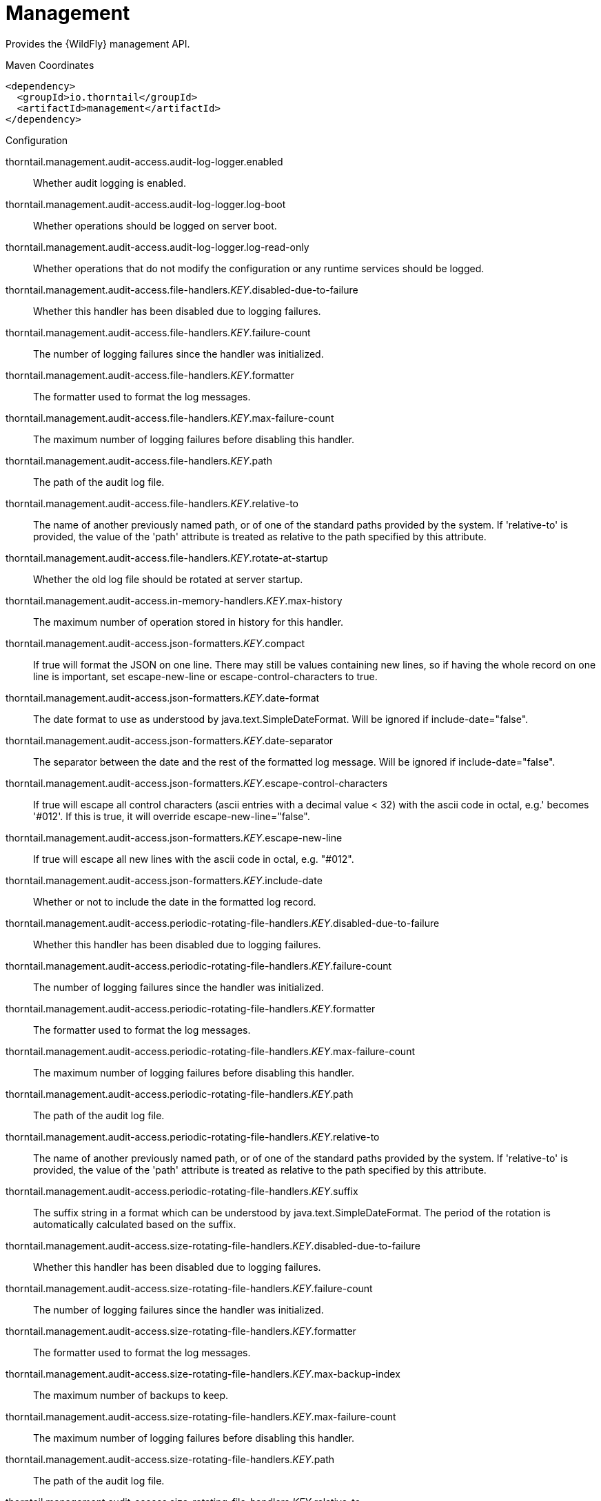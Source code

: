 = Management

Provides the {WildFly} management API.


.Maven Coordinates
[source,xml]
----
<dependency>
  <groupId>io.thorntail</groupId>
  <artifactId>management</artifactId>
</dependency>
----

.Configuration

thorntail.management.audit-access.audit-log-logger.enabled:: 
Whether audit logging is enabled.

thorntail.management.audit-access.audit-log-logger.log-boot:: 
Whether operations should be logged on server boot.

thorntail.management.audit-access.audit-log-logger.log-read-only:: 
Whether operations that do not modify the configuration or any runtime services should be logged.

thorntail.management.audit-access.file-handlers._KEY_.disabled-due-to-failure:: 
Whether this handler has been disabled due to logging failures.

thorntail.management.audit-access.file-handlers._KEY_.failure-count:: 
The number of logging failures since the handler was initialized.

thorntail.management.audit-access.file-handlers._KEY_.formatter:: 
The formatter used to format the log messages.

thorntail.management.audit-access.file-handlers._KEY_.max-failure-count:: 
The maximum number of logging failures before disabling this handler.

thorntail.management.audit-access.file-handlers._KEY_.path:: 
The path of the audit log file.

thorntail.management.audit-access.file-handlers._KEY_.relative-to:: 
The name of another previously named path, or of one of the standard paths provided by the system. If 'relative-to' is provided, the value of the 'path' attribute is treated as relative to the path specified by this attribute.

thorntail.management.audit-access.file-handlers._KEY_.rotate-at-startup:: 
Whether the old log file should be rotated at server startup.

thorntail.management.audit-access.in-memory-handlers._KEY_.max-history:: 
The maximum number of operation stored in history for this handler.

thorntail.management.audit-access.json-formatters._KEY_.compact:: 
If true will format the JSON on one line. There may still be values containing new lines, so if having the whole record on one line is important, set escape-new-line or escape-control-characters to true.

thorntail.management.audit-access.json-formatters._KEY_.date-format:: 
The date format to use as understood by java.text.SimpleDateFormat. Will be ignored if include-date="false".

thorntail.management.audit-access.json-formatters._KEY_.date-separator:: 
The separator between the date and the rest of the formatted log message. Will be ignored if include-date="false".

thorntail.management.audit-access.json-formatters._KEY_.escape-control-characters:: 
If true will escape all control characters (ascii entries with a decimal value < 32) with the ascii code in octal, e.g.'
 becomes '#012'. If this is true, it will override escape-new-line="false".

thorntail.management.audit-access.json-formatters._KEY_.escape-new-line:: 
If true will escape all new lines with the ascii code in octal, e.g. "#012".

thorntail.management.audit-access.json-formatters._KEY_.include-date:: 
Whether or not to include the date in the formatted log record.

thorntail.management.audit-access.periodic-rotating-file-handlers._KEY_.disabled-due-to-failure:: 
Whether this handler has been disabled due to logging failures.

thorntail.management.audit-access.periodic-rotating-file-handlers._KEY_.failure-count:: 
The number of logging failures since the handler was initialized.

thorntail.management.audit-access.periodic-rotating-file-handlers._KEY_.formatter:: 
The formatter used to format the log messages.

thorntail.management.audit-access.periodic-rotating-file-handlers._KEY_.max-failure-count:: 
The maximum number of logging failures before disabling this handler.

thorntail.management.audit-access.periodic-rotating-file-handlers._KEY_.path:: 
The path of the audit log file.

thorntail.management.audit-access.periodic-rotating-file-handlers._KEY_.relative-to:: 
The name of another previously named path, or of one of the standard paths provided by the system. If 'relative-to' is provided, the value of the 'path' attribute is treated as relative to the path specified by this attribute.

thorntail.management.audit-access.periodic-rotating-file-handlers._KEY_.suffix:: 
The suffix string in a format which can be understood by java.text.SimpleDateFormat. The period of the rotation is automatically calculated based on the suffix.

thorntail.management.audit-access.size-rotating-file-handlers._KEY_.disabled-due-to-failure:: 
Whether this handler has been disabled due to logging failures.

thorntail.management.audit-access.size-rotating-file-handlers._KEY_.failure-count:: 
The number of logging failures since the handler was initialized.

thorntail.management.audit-access.size-rotating-file-handlers._KEY_.formatter:: 
The formatter used to format the log messages.

thorntail.management.audit-access.size-rotating-file-handlers._KEY_.max-backup-index:: 
The maximum number of backups to keep.

thorntail.management.audit-access.size-rotating-file-handlers._KEY_.max-failure-count:: 
The maximum number of logging failures before disabling this handler.

thorntail.management.audit-access.size-rotating-file-handlers._KEY_.path:: 
The path of the audit log file.

thorntail.management.audit-access.size-rotating-file-handlers._KEY_.relative-to:: 
The name of another previously named path, or of one of the standard paths provided by the system. If 'relative-to' is provided, the value of the 'path' attribute is treated as relative to the path specified by this attribute.

thorntail.management.audit-access.size-rotating-file-handlers._KEY_.rotate-size:: 
The size at which to rotate the log file.

thorntail.management.audit-access.syslog-handlers._KEY_.app-name:: 
The application name to add to the syslog records as defined in section 6.2.5 of RFC-5424. If not specified it will default to the name of the product.

thorntail.management.audit-access.syslog-handlers._KEY_.disabled-due-to-failure:: 
Whether this handler has been disabled due to logging failures.

thorntail.management.audit-access.syslog-handlers._KEY_.facility:: 
The facility to use for syslog logging as defined in section 6.2.1 of RFC-5424, and section 4.1.1 of RFC-3164.

thorntail.management.audit-access.syslog-handlers._KEY_.failure-count:: 
The number of logging failures since the handler was initialized.

thorntail.management.audit-access.syslog-handlers._KEY_.formatter:: 
The formatter used to format the log messages.

thorntail.management.audit-access.syslog-handlers._KEY_.max-failure-count:: 
The maximum number of logging failures before disabling this handler.

thorntail.management.audit-access.syslog-handlers._KEY_.max-length:: 
The maximum length in bytes a log message, including the header, is allowed to be. If undefined, it will default to 1024 bytes if the syslog-format is RFC3164, or 2048 bytes if the syslog-format is RFC5424.

thorntail.management.audit-access.syslog-handlers._KEY_.syslog-format:: 
Whether to set the syslog format to the one specified in RFC-5424 or RFC-3164.

thorntail.management.audit-access.syslog-handlers._KEY_.tcp-protocol.host:: 
The host of the syslog server for the tcp requests.

thorntail.management.audit-access.syslog-handlers._KEY_.tcp-protocol.message-transfer:: 
The message transfer setting as described in section 3.4 of RFC-6587. This can either be OCTET_COUNTING as described in section 3.4.1 of RFC-6587, or NON_TRANSPARENT_FRAMING as described in section 3.4.1 of RFC-6587. See your syslog provider's documentation for what is supported.

thorntail.management.audit-access.syslog-handlers._KEY_.tcp-protocol.port:: 
The port of the syslog server for the tcp requests.

thorntail.management.audit-access.syslog-handlers._KEY_.tcp-protocol.reconnect-timeout:: 
If a connection drop is detected, the number of seconds to wait before reconnecting. A negative number means don't reconnect automatically.

thorntail.management.audit-access.syslog-handlers._KEY_.tls-protocol.client-certificate-store-authentication.key-password:: 
The password for the keystore key.

thorntail.management.audit-access.syslog-handlers._KEY_.tls-protocol.client-certificate-store-authentication.key-password-credential-reference:: 
The reference to credential for the keystore key stored in CredentialStore under defined alias or clear text password.

thorntail.management.audit-access.syslog-handlers._KEY_.tls-protocol.client-certificate-store-authentication.keystore-password:: 
The password for the keystore.

thorntail.management.audit-access.syslog-handlers._KEY_.tls-protocol.client-certificate-store-authentication.keystore-password-credential-reference:: 
The reference to credential for the keystore password stored in CredentialStore under defined alias or clear text password.

thorntail.management.audit-access.syslog-handlers._KEY_.tls-protocol.client-certificate-store-authentication.keystore-path:: 
The path of the keystore.

thorntail.management.audit-access.syslog-handlers._KEY_.tls-protocol.client-certificate-store-authentication.keystore-relative-to:: 
The name of another previously named path, or of one of the standard paths provided by the system. If 'keystore-relative-to' is provided, the value of the 'keystore-path' attribute is treated as relative to the path specified by this attribute.

thorntail.management.audit-access.syslog-handlers._KEY_.tls-protocol.host:: 
The host of the syslog server for the tls over tcp requests.

thorntail.management.audit-access.syslog-handlers._KEY_.tls-protocol.message-transfer:: 
The message transfer setting as described in section 3.4 of RFC-6587. This can either be OCTET_COUNTING as described in section 3.4.1 of RFC-6587, or NON_TRANSPARENT_FRAMING as described in section 3.4.1 of RFC-6587. See your syslog provider's documentation for what is supported.

thorntail.management.audit-access.syslog-handlers._KEY_.tls-protocol.port:: 
The port of the syslog server for the tls over tcp requests.

thorntail.management.audit-access.syslog-handlers._KEY_.tls-protocol.reconnect-timeout:: 
If a connection drop is detected, the number of seconds to wait before reconnecting. A negative number means don't reconnect automatically.

thorntail.management.audit-access.syslog-handlers._KEY_.tls-protocol.truststore-authentication.keystore-password:: 
The password for the truststore.

thorntail.management.audit-access.syslog-handlers._KEY_.tls-protocol.truststore-authentication.keystore-password-credential-reference:: 
The reference to credential for the truststore password stored in CredentialStore under defined alias or clear text password.

thorntail.management.audit-access.syslog-handlers._KEY_.tls-protocol.truststore-authentication.keystore-path:: 
The path of the truststore.

thorntail.management.audit-access.syslog-handlers._KEY_.tls-protocol.truststore-authentication.keystore-relative-to:: 
The name of another previously named path, or of one of the standard paths provided by the system. If 'keystore-relative-to' is provided, the value of the 'keystore-path' attribute is treated as relative to the path specified by this attribute.

thorntail.management.audit-access.syslog-handlers._KEY_.truncate:: 
Whether or not a message, including the header, should truncate the message if the length in bytes is greater than the maximum length. If set to false messages will be split and sent with the same header values.

thorntail.management.audit-access.syslog-handlers._KEY_.udp-protocol.host:: 
The host of the syslog server for the udp requests.

thorntail.management.audit-access.syslog-handlers._KEY_.udp-protocol.port:: 
The port of the syslog server for the udp requests.

thorntail.management.authorization-access.all-role-names:: 
The official names of all roles supported by the current management access control provider. This includes any standard roles as well as any user-defined roles.

thorntail.management.authorization-access.application-classification-constraint.types._KEY_.classifications._KEY_.applies-tos._KEY_.address:: 
Address pattern describing a resource or resources to which the constraint applies.

thorntail.management.authorization-access.application-classification-constraint.types._KEY_.classifications._KEY_.applies-tos._KEY_.attributes:: 
List of the names of attributes to which the constraint specifically applies.

thorntail.management.authorization-access.application-classification-constraint.types._KEY_.classifications._KEY_.applies-tos._KEY_.entire-resource:: 
True if the constraint applies to the resource as a whole; false if it only applies to one or more attributes or operations.

thorntail.management.authorization-access.application-classification-constraint.types._KEY_.classifications._KEY_.applies-tos._KEY_.operations:: 
List of the names of operations to which the constraint specifically applies.

thorntail.management.authorization-access.application-classification-constraint.types._KEY_.classifications._KEY_.configured-application:: 
Set to override the default as to whether the constraint is considered an application resource.

thorntail.management.authorization-access.application-classification-constraint.types._KEY_.classifications._KEY_.default-application:: 
Whether targets having this application type constraint are considered application resources.

thorntail.management.authorization-access.permission-combination-policy:: 
The policy for combining access control permissions when the authorization policy grants the user more than one type of permission for a given action. In the standard role based authorization policy, this would occur when a user maps to multiple roles. The 'permissive' policy means if any of the permissions allow the action, the action is allowed. The 'rejecting' policy means the existence of multiple permissions should result in an error.

thorntail.management.authorization-access.provider:: 
The provider to use for management access control decisions.

thorntail.management.authorization-access.role-mappings._KEY_.excludes._KEY_.name:: 
The name of the user or group being mapped.

thorntail.management.authorization-access.role-mappings._KEY_.excludes._KEY_.realm:: 
An optional attribute to map based on the realm used for authentication.

thorntail.management.authorization-access.role-mappings._KEY_.excludes._KEY_.type:: 
The type of the Principal being mapped, either 'group' or 'user'.

thorntail.management.authorization-access.role-mappings._KEY_.include-all:: 
Configure if all authenticated users should be automatically assigned this role.

thorntail.management.authorization-access.role-mappings._KEY_.includes._KEY_.name:: 
The name of the user or group being mapped.

thorntail.management.authorization-access.role-mappings._KEY_.includes._KEY_.realm:: 
An optional attribute to map based on the realm used for authentication.

thorntail.management.authorization-access.role-mappings._KEY_.includes._KEY_.type:: 
The type of the Principal being mapped, either 'group' or 'user'.

thorntail.management.authorization-access.sensitivity-classification-constraint.types._KEY_.classifications._KEY_.applies-tos._KEY_.address:: 
Address pattern describing a resource or resources to which the constraint applies.

thorntail.management.authorization-access.sensitivity-classification-constraint.types._KEY_.classifications._KEY_.applies-tos._KEY_.attributes:: 
List of the names of attributes to which the constraint specifically applies.

thorntail.management.authorization-access.sensitivity-classification-constraint.types._KEY_.classifications._KEY_.applies-tos._KEY_.entire-resource:: 
True if the constraint applies to the resource as a whole; false if it only applies to one or more attributes or operations.

thorntail.management.authorization-access.sensitivity-classification-constraint.types._KEY_.classifications._KEY_.applies-tos._KEY_.operations:: 
List of the names of operations to which the constraint specifically applies.

thorntail.management.authorization-access.sensitivity-classification-constraint.types._KEY_.classifications._KEY_.configured-application:: 
Set to override the default as to whether the constraint is considered an application resource.

thorntail.management.authorization-access.sensitivity-classification-constraint.types._KEY_.classifications._KEY_.default-application:: 
Whether targets having this application type constraint are considered application resources.

thorntail.management.authorization-access.standard-role-names:: 
The official names of the standard roles supported by the current management access control provider.

thorntail.management.authorization-access.use-identity-roles:: 
Should the raw roles obtained from the underlying security identity be used directly?

thorntail.management.authorization-access.vault-expression-constraint.configured-requires-read:: 
Set to override the default as to whether reading attributes containing vault expressions should be considered sensitive.

thorntail.management.authorization-access.vault-expression-constraint.configured-requires-write:: 
Set to override the default as to whether writing attributes containing vault expressions should be considered sensitive.

thorntail.management.authorization-access.vault-expression-constraint.default-requires-read:: 
Whether reading attributes containing vault expressions should be considered sensitive.

thorntail.management.authorization-access.vault-expression-constraint.default-requires-write:: 
Whether writing attributes containing vault expressions should be considered sensitive.

thorntail.management.bind.interface:: 
Interface to bind for the management ports

thorntail.management.configuration-changes-service.max-history:: 
The maximum number of configuration changes stored in history.

thorntail.management.http-interface-management-interface.allowed-origins:: 
Comma separated list of trusted Origins for sending Cross-Origin Resource Sharing requests on the management API once the user is authenticated.

thorntail.management.http-interface-management-interface.console-enabled:: 
Flag that indicates admin console is enabled

thorntail.management.http-interface-management-interface.http-authentication-factory:: 
The authentication policy to use to secure the interface for normal HTTP requests.

thorntail.management.http-interface-management-interface.http-upgrade:: 
HTTP Upgrade specific configuration

thorntail.management.http-interface-management-interface.http-upgrade-enabled:: 
Flag that indicates HTTP Upgrade is enabled, which allows HTTP requests to be upgraded to native remoting connections

thorntail.management.http-interface-management-interface.sasl-protocol:: 
The name of the protocol to be passed to the SASL mechanisms used for authentication.

thorntail.management.http-interface-management-interface.secure-socket-binding:: 
The name of the socket binding configuration to use for the HTTPS management interface's socket.  When defined at least one of ssl-context or security-realm must also be defined.

thorntail.management.http-interface-management-interface.security-realm:: 
The legacy security realm to use for the HTTP management interface.

thorntail.management.http-interface-management-interface.server-name:: 
The name of the server used in the initial Remoting exchange and within the SASL mechanisms.

thorntail.management.http-interface-management-interface.socket-binding:: 
The name of the socket binding configuration to use for the HTTP management interface's socket.

thorntail.management.http-interface-management-interface.ssl-context:: 
Reference to the SSLContext to use for this management interface.

thorntail.management.http.disable:: 
Flag to disable HTTP access to management interface

thorntail.management.http.port:: 
Port for HTTP access to management interface

thorntail.management.https.port:: 
Port for HTTPS access to management interface

thorntail.management.identity-access.security-domain:: 
Reference to the security domain to use to obtain the current identity performing a management request.

thorntail.management.ldap-connections._KEY_.always-send-client-cert:: 
If true, the client SSL certificate will be sent to LDAP server with every request; otherwise the client SSL certificate will not be sent when verifying the user credentials

thorntail.management.ldap-connections._KEY_.handles-referrals-for:: 
List of URLs that this connection handles referrals for.

thorntail.management.ldap-connections._KEY_.initial-context-factory:: 
The initial context factory to establish the LdapContext.

thorntail.management.ldap-connections._KEY_.properties._KEY_.value:: 
The optional value of the property.

thorntail.management.ldap-connections._KEY_.referrals:: 
The referral handling mode for this connection.

thorntail.management.ldap-connections._KEY_.search-credential:: 
The credential to use when connecting to perform a search.

thorntail.management.ldap-connections._KEY_.search-credential-reference:: 
The reference to the search credential stored in CredentialStore under defined alias or clear text password.

thorntail.management.ldap-connections._KEY_.search-dn:: 
The distinguished name to use when connecting to the LDAP server to perform searches.

thorntail.management.ldap-connections._KEY_.security-realm:: 
The security realm to reference to obtain a configured SSLContext to use when establishing the connection.

thorntail.management.ldap-connections._KEY_.url:: 
The URL to use to connect to the LDAP server.

thorntail.management.management-operations-service.active-operations._KEY_.access-mechanism:: 
The mechanism used to submit a request to the server.

thorntail.management.management-operations-service.active-operations._KEY_.address:: 
The address of the resource targeted by the operation. The value in the final element of the address will be '<hidden>' if the caller is not authorized to address the operation's target resource.

thorntail.management.management-operations-service.active-operations._KEY_.caller-thread:: 
The name of the thread that is executing the operation.

thorntail.management.management-operations-service.active-operations._KEY_.cancelled:: 
Whether the operation has been cancelled.

thorntail.management.management-operations-service.active-operations._KEY_.domain-rollout:: 
True if the operation is a subsidiary request on a domain process other than the one directly handling the original operation, executing locally as part of the rollout of the original operation across the domain.

thorntail.management.management-operations-service.active-operations._KEY_.domain-uuid:: 
Identifier of an overall multi-process domain operation of which this operation is a part, or undefined if this operation is not associated with such a domain operation.

thorntail.management.management-operations-service.active-operations._KEY_.exclusive-running-time:: 
Amount of time the operation has been executing with the exclusive operation execution lock held, or -1 if the operation does not hold the exclusive execution lock.

thorntail.management.management-operations-service.active-operations._KEY_.execution-status:: 
The current activity of the operation.

thorntail.management.management-operations-service.active-operations._KEY_.operation:: 
The name of the operation, or '<hidden>' if the caller is not authorized to address the operation's target resource.

thorntail.management.management-operations-service.active-operations._KEY_.running-time:: 
Amount of time the operation has been executing.

thorntail.management.native-interface-management-interface.sasl-authentication-factory:: 
The SASL authentication policy to use to secure this interface.

thorntail.management.native-interface-management-interface.sasl-protocol:: 
The name of the protocol to be passed to the SASL mechanisms used for authentication.

thorntail.management.native-interface-management-interface.security-realm:: 
The legacy security realm to use for the native management interface.

thorntail.management.native-interface-management-interface.server-name:: 
The name of the server used in the initial Remoting exchange and within the SASL mechanisms.

thorntail.management.native-interface-management-interface.socket-binding:: 
The name of the socket binding configuration to use for the native management interface's socket.

thorntail.management.native-interface-management-interface.ssl-context:: 
Reference to the SSLContext to use for this management interface.

thorntail.management.security-realms._KEY_.jaas-authentication.assign-groups:: 
Map the roles loaded by JAAS to groups.

thorntail.management.security-realms._KEY_.jaas-authentication.name:: 
The name of the JAAS configuration to use.

thorntail.management.security-realms._KEY_.kerberos-authentication.remove-realm:: 
After authentication should the realm name be stripped from the users name.

thorntail.management.security-realms._KEY_.kerberos-server-identity.keytabs._KEY_.debug:: 
Should additional debug logging be enabled during TGT acquisition?

thorntail.management.security-realms._KEY_.kerberos-server-identity.keytabs._KEY_.for-hosts:: 
A server can be accessed using different host names, this attribute specifies which host names this keytab can be used with.

thorntail.management.security-realms._KEY_.kerberos-server-identity.keytabs._KEY_.path:: 
The path to the keytab.

thorntail.management.security-realms._KEY_.kerberos-server-identity.keytabs._KEY_.relative-to:: 
The name of another previously named path, or of one of the standard paths provided by the system. If 'relative-to' is provided, the value of the 'path' attribute is treated as relative to the path specified by this attribute.

thorntail.management.security-realms._KEY_.ldap-authentication.advanced-filter:: 
The fully defined filter to be used to search for the user based on their entered user ID. The filter should contain a variable in the form {0} - this will be replaced with the username supplied by the user.

thorntail.management.security-realms._KEY_.ldap-authentication.allow-empty-passwords:: 
Should empty passwords be accepted from the user being authenticated.

thorntail.management.security-realms._KEY_.ldap-authentication.base-dn:: 
The base distinguished name to commence the search for the user.

thorntail.management.security-realms._KEY_.ldap-authentication.by-access-time-cache.cache-failures:: 
Should failures be cached?

thorntail.management.security-realms._KEY_.ldap-authentication.by-access-time-cache.cache-size:: 
The current size of the cache.

thorntail.management.security-realms._KEY_.ldap-authentication.by-access-time-cache.eviction-time:: 
The time in seconds until an entry should be evicted from the cache.

thorntail.management.security-realms._KEY_.ldap-authentication.by-access-time-cache.max-cache-size:: 
The maximum size of the cache before the oldest items are removed to make room for new entries.

thorntail.management.security-realms._KEY_.ldap-authentication.by-search-time-cache.cache-failures:: 
Should failures be cached?

thorntail.management.security-realms._KEY_.ldap-authentication.by-search-time-cache.cache-size:: 
The current size of the cache.

thorntail.management.security-realms._KEY_.ldap-authentication.by-search-time-cache.eviction-time:: 
The time in seconds until an entry should be evicted from the cache.

thorntail.management.security-realms._KEY_.ldap-authentication.by-search-time-cache.max-cache-size:: 
The maximum size of the cache before the oldest items are removed to make room for new entries.

thorntail.management.security-realms._KEY_.ldap-authentication.connection:: 
The name of the connection to use to connect to LDAP.

thorntail.management.security-realms._KEY_.ldap-authentication.recursive:: 
Whether the search should be recursive.

thorntail.management.security-realms._KEY_.ldap-authentication.user-dn:: 
The name of the attribute which is the user's distinguished name.

thorntail.management.security-realms._KEY_.ldap-authentication.username-attribute:: 
The name of the attribute to search for the user. This filter will then perform a simple search where the username entered by the user matches the attribute specified here.

thorntail.management.security-realms._KEY_.ldap-authentication.username-load:: 
The name of the attribute that should be loaded from the authenticated users LDAP entry to replace the username that they supplied, e.g. convert an e-mail address to an ID or correct the case entered.

thorntail.management.security-realms._KEY_.ldap-authorization.advanced-filter-username-to-dn.base-dn:: 
The starting point of the search for the user.

thorntail.management.security-realms._KEY_.ldap-authorization.advanced-filter-username-to-dn.by-access-time-cache.cache-failures:: 
Should failures be cached?

thorntail.management.security-realms._KEY_.ldap-authorization.advanced-filter-username-to-dn.by-access-time-cache.cache-size:: 
The current size of the cache.

thorntail.management.security-realms._KEY_.ldap-authorization.advanced-filter-username-to-dn.by-access-time-cache.eviction-time:: 
The time in seconds until an entry should be evicted from the cache.

thorntail.management.security-realms._KEY_.ldap-authorization.advanced-filter-username-to-dn.by-access-time-cache.max-cache-size:: 
The maximum size of the cache before the oldest items are removed to make room for new entries.

thorntail.management.security-realms._KEY_.ldap-authorization.advanced-filter-username-to-dn.by-search-time-cache.cache-failures:: 
Should failures be cached?

thorntail.management.security-realms._KEY_.ldap-authorization.advanced-filter-username-to-dn.by-search-time-cache.cache-size:: 
The current size of the cache.

thorntail.management.security-realms._KEY_.ldap-authorization.advanced-filter-username-to-dn.by-search-time-cache.eviction-time:: 
The time in seconds until an entry should be evicted from the cache.

thorntail.management.security-realms._KEY_.ldap-authorization.advanced-filter-username-to-dn.by-search-time-cache.max-cache-size:: 
The maximum size of the cache before the oldest items are removed to make room for new entries.

thorntail.management.security-realms._KEY_.ldap-authorization.advanced-filter-username-to-dn.filter:: 
The filter to use for the LDAP search.

thorntail.management.security-realms._KEY_.ldap-authorization.advanced-filter-username-to-dn.force:: 
Authentication may have already converted the username to a distinguished name, force this to occur again before loading groups.

thorntail.management.security-realms._KEY_.ldap-authorization.advanced-filter-username-to-dn.recursive:: 
Should levels below the starting point be recursively searched?

thorntail.management.security-realms._KEY_.ldap-authorization.advanced-filter-username-to-dn.user-dn-attribute:: 
The attribute on the user entry that contains their distinguished name.

thorntail.management.security-realms._KEY_.ldap-authorization.connection:: 
The name of the connection to use to connect to LDAP.

thorntail.management.security-realms._KEY_.ldap-authorization.group-to-principal-group-search.base-dn:: 
The starting point of the search for the group.

thorntail.management.security-realms._KEY_.ldap-authorization.group-to-principal-group-search.by-access-time-cache.cache-failures:: 
Should failures be cached?

thorntail.management.security-realms._KEY_.ldap-authorization.group-to-principal-group-search.by-access-time-cache.cache-size:: 
The current size of the cache.

thorntail.management.security-realms._KEY_.ldap-authorization.group-to-principal-group-search.by-access-time-cache.eviction-time:: 
The time in seconds until an entry should be evicted from the cache.

thorntail.management.security-realms._KEY_.ldap-authorization.group-to-principal-group-search.by-access-time-cache.max-cache-size:: 
The maximum size of the cache before the oldest items are removed to make room for new entries.

thorntail.management.security-realms._KEY_.ldap-authorization.group-to-principal-group-search.by-search-time-cache.cache-failures:: 
Should failures be cached?

thorntail.management.security-realms._KEY_.ldap-authorization.group-to-principal-group-search.by-search-time-cache.cache-size:: 
The current size of the cache.

thorntail.management.security-realms._KEY_.ldap-authorization.group-to-principal-group-search.by-search-time-cache.eviction-time:: 
The time in seconds until an entry should be evicted from the cache.

thorntail.management.security-realms._KEY_.ldap-authorization.group-to-principal-group-search.by-search-time-cache.max-cache-size:: 
The maximum size of the cache before the oldest items are removed to make room for new entries.

thorntail.management.security-realms._KEY_.ldap-authorization.group-to-principal-group-search.group-dn-attribute:: 
Which attribute on a group entry is it's distinguished name.

thorntail.management.security-realms._KEY_.ldap-authorization.group-to-principal-group-search.group-name:: 
An enumeration to identify if groups should be referenced using a simple name or their distinguished name.

thorntail.management.security-realms._KEY_.ldap-authorization.group-to-principal-group-search.group-name-attribute:: 
Which attribute on a group entry is it's simple name.

thorntail.management.security-realms._KEY_.ldap-authorization.group-to-principal-group-search.iterative:: 
Should further searches be performed to identify groups that the groups identified are a member of?

thorntail.management.security-realms._KEY_.ldap-authorization.group-to-principal-group-search.prefer-original-connection:: 
After following a referral should subsequent searches prefer the original connection or use the connection of the last referral.

thorntail.management.security-realms._KEY_.ldap-authorization.group-to-principal-group-search.principal-attribute:: 
The attribute on the group entry that references the principal.

thorntail.management.security-realms._KEY_.ldap-authorization.group-to-principal-group-search.recursive:: 
Should levels below the starting point be recursively searched?

thorntail.management.security-realms._KEY_.ldap-authorization.group-to-principal-group-search.search-by:: 
Should searches be performed using simple names or distinguished names?

thorntail.management.security-realms._KEY_.ldap-authorization.principal-to-group-group-search.by-access-time-cache.cache-failures:: 
Should failures be cached?

thorntail.management.security-realms._KEY_.ldap-authorization.principal-to-group-group-search.by-access-time-cache.cache-size:: 
The current size of the cache.

thorntail.management.security-realms._KEY_.ldap-authorization.principal-to-group-group-search.by-access-time-cache.eviction-time:: 
The time in seconds until an entry should be evicted from the cache.

thorntail.management.security-realms._KEY_.ldap-authorization.principal-to-group-group-search.by-access-time-cache.max-cache-size:: 
The maximum size of the cache before the oldest items are removed to make room for new entries.

thorntail.management.security-realms._KEY_.ldap-authorization.principal-to-group-group-search.by-search-time-cache.cache-failures:: 
Should failures be cached?

thorntail.management.security-realms._KEY_.ldap-authorization.principal-to-group-group-search.by-search-time-cache.cache-size:: 
The current size of the cache.

thorntail.management.security-realms._KEY_.ldap-authorization.principal-to-group-group-search.by-search-time-cache.eviction-time:: 
The time in seconds until an entry should be evicted from the cache.

thorntail.management.security-realms._KEY_.ldap-authorization.principal-to-group-group-search.by-search-time-cache.max-cache-size:: 
The maximum size of the cache before the oldest items are removed to make room for new entries.

thorntail.management.security-realms._KEY_.ldap-authorization.principal-to-group-group-search.group-attribute:: 
The attribute on the principal which references the group the principal is a member of.

thorntail.management.security-realms._KEY_.ldap-authorization.principal-to-group-group-search.group-dn-attribute:: 
Which attribute on a group entry is it's distinguished name.

thorntail.management.security-realms._KEY_.ldap-authorization.principal-to-group-group-search.group-name:: 
An enumeration to identify if groups should be referenced using a simple name or their distinguished name.

thorntail.management.security-realms._KEY_.ldap-authorization.principal-to-group-group-search.group-name-attribute:: 
Which attribute on a group entry is it's simple name.

thorntail.management.security-realms._KEY_.ldap-authorization.principal-to-group-group-search.iterative:: 
Should further searches be performed to identify groups that the groups identified are a member of?

thorntail.management.security-realms._KEY_.ldap-authorization.principal-to-group-group-search.parse-group-name-from-dn:: 
Should the group name be extracted from the distinguished name.

thorntail.management.security-realms._KEY_.ldap-authorization.principal-to-group-group-search.prefer-original-connection:: 
After following a referral should subsequent searches prefer the original connection or use the connection of the last referral.

thorntail.management.security-realms._KEY_.ldap-authorization.principal-to-group-group-search.skip-missing-groups:: 
If a non-existent group is referenced should it be quietly ignored.

thorntail.management.security-realms._KEY_.ldap-authorization.username-filter-username-to-dn.attribute:: 
The attribute on the user entry that is their username.

thorntail.management.security-realms._KEY_.ldap-authorization.username-filter-username-to-dn.base-dn:: 
The starting point of the search for the user.

thorntail.management.security-realms._KEY_.ldap-authorization.username-filter-username-to-dn.by-access-time-cache.cache-failures:: 
Should failures be cached?

thorntail.management.security-realms._KEY_.ldap-authorization.username-filter-username-to-dn.by-access-time-cache.cache-size:: 
The current size of the cache.

thorntail.management.security-realms._KEY_.ldap-authorization.username-filter-username-to-dn.by-access-time-cache.eviction-time:: 
The time in seconds until an entry should be evicted from the cache.

thorntail.management.security-realms._KEY_.ldap-authorization.username-filter-username-to-dn.by-access-time-cache.max-cache-size:: 
The maximum size of the cache before the oldest items are removed to make room for new entries.

thorntail.management.security-realms._KEY_.ldap-authorization.username-filter-username-to-dn.by-search-time-cache.cache-failures:: 
Should failures be cached?

thorntail.management.security-realms._KEY_.ldap-authorization.username-filter-username-to-dn.by-search-time-cache.cache-size:: 
The current size of the cache.

thorntail.management.security-realms._KEY_.ldap-authorization.username-filter-username-to-dn.by-search-time-cache.eviction-time:: 
The time in seconds until an entry should be evicted from the cache.

thorntail.management.security-realms._KEY_.ldap-authorization.username-filter-username-to-dn.by-search-time-cache.max-cache-size:: 
The maximum size of the cache before the oldest items are removed to make room for new entries.

thorntail.management.security-realms._KEY_.ldap-authorization.username-filter-username-to-dn.force:: 
Authentication may have already converted the username to a distinguished name, force this to occur again before loading groups.

thorntail.management.security-realms._KEY_.ldap-authorization.username-filter-username-to-dn.recursive:: 
Should levels below the starting point be recursively searched?

thorntail.management.security-realms._KEY_.ldap-authorization.username-filter-username-to-dn.user-dn-attribute:: 
The attribute on the user entry that contains their distinguished name.

thorntail.management.security-realms._KEY_.ldap-authorization.username-is-dn-username-to-dn.by-access-time-cache.cache-failures:: 
Should failures be cached?

thorntail.management.security-realms._KEY_.ldap-authorization.username-is-dn-username-to-dn.by-access-time-cache.cache-size:: 
The current size of the cache.

thorntail.management.security-realms._KEY_.ldap-authorization.username-is-dn-username-to-dn.by-access-time-cache.eviction-time:: 
The time in seconds until an entry should be evicted from the cache.

thorntail.management.security-realms._KEY_.ldap-authorization.username-is-dn-username-to-dn.by-access-time-cache.max-cache-size:: 
The maximum size of the cache before the oldest items are removed to make room for new entries.

thorntail.management.security-realms._KEY_.ldap-authorization.username-is-dn-username-to-dn.by-search-time-cache.cache-failures:: 
Should failures be cached?

thorntail.management.security-realms._KEY_.ldap-authorization.username-is-dn-username-to-dn.by-search-time-cache.cache-size:: 
The current size of the cache.

thorntail.management.security-realms._KEY_.ldap-authorization.username-is-dn-username-to-dn.by-search-time-cache.eviction-time:: 
The time in seconds until an entry should be evicted from the cache.

thorntail.management.security-realms._KEY_.ldap-authorization.username-is-dn-username-to-dn.by-search-time-cache.max-cache-size:: 
The maximum size of the cache before the oldest items are removed to make room for new entries.

thorntail.management.security-realms._KEY_.ldap-authorization.username-is-dn-username-to-dn.force:: 
Authentication may have already converted the username to a distinguished name, force this to occur again before loading groups.

thorntail.management.security-realms._KEY_.local-authentication.allowed-users:: 
The comma separated list of users that will be accepted using the JBOSS-LOCAL-USER mechanism or '*' to accept all. If specified the default-user is always assumed allowed.

thorntail.management.security-realms._KEY_.local-authentication.default-user:: 
The name of the default user to assume if no user specified by the remote client.

thorntail.management.security-realms._KEY_.local-authentication.skip-group-loading:: 
Disable the loading of the users group membership information after local authentication has been used.

thorntail.management.security-realms._KEY_.map-groups-to-roles:: 
After a users group membership has been loaded should a 1:1 relationship be assumed regarding group to role mapping.

thorntail.management.security-realms._KEY_.plug-in-authentication.mechanism:: 
Allow the mechanism this plug-in is compatible with to be overridden from DIGEST.

thorntail.management.security-realms._KEY_.plug-in-authentication.name:: 
The short name of the plug-in (as registered) to use.

thorntail.management.security-realms._KEY_.plug-in-authentication.properties._KEY_.value:: 
The optional value of the property.

thorntail.management.security-realms._KEY_.plug-in-authorization.name:: 
The short name of the plug-in (as registered) to use.

thorntail.management.security-realms._KEY_.plug-in-authorization.properties._KEY_.value:: 
The optional value of the property.

thorntail.management.security-realms._KEY_.properties-authentication.path:: 
The path of the properties file containing the users.

thorntail.management.security-realms._KEY_.properties-authentication.plain-text:: 
Are the credentials within the properties file stored in plain text. If not the credential is expected to be the hex encoded Digest hash of 'username : realm : password'.

thorntail.management.security-realms._KEY_.properties-authentication.relative-to:: 
The name of another previously named path, or of one of the standard paths provided by the system. If 'relative-to' is provided, the value of the 'path' attribute is treated as relative to the path specified by this attribute.

thorntail.management.security-realms._KEY_.properties-authorization.path:: 
The path of the properties file containing the users roles.

thorntail.management.security-realms._KEY_.properties-authorization.relative-to:: 
The name of another previously named path, or of one of the standard paths provided by the system. If 'relative-to' is provided, the value of the 'path' attribute is treated as relative to the path specified by this attribute.

thorntail.management.security-realms._KEY_.secret-server-identity.credential-reference:: 
The reference to credential for the secret / password stored in CredentialStore under defined alias or clear text password.

thorntail.management.security-realms._KEY_.secret-server-identity.value:: 
The secret / password - Base64 Encoded.

thorntail.management.security-realms._KEY_.ssl-server-identity.alias:: 
The alias of the entry to use from the keystore.

thorntail.management.security-realms._KEY_.ssl-server-identity.enabled-cipher-suites:: 
The cipher suites that can be enabled on the underlying SSLEngine.

thorntail.management.security-realms._KEY_.ssl-server-identity.enabled-protocols:: 
The protocols that can be enabled on the underlying SSLEngine.

thorntail.management.security-realms._KEY_.ssl-server-identity.generate-self-signed-certificate-host:: 
If the keystore does not exist and this attribute is set then a self signed certificate will be generated for the specified host name. This is not intended for production use.

thorntail.management.security-realms._KEY_.ssl-server-identity.key-password:: 
The password to obtain the key from the keystore.

thorntail.management.security-realms._KEY_.ssl-server-identity.key-password-credential-reference:: 
The reference to credential for the keystore key stored in CredentialStore under defined alias or clear text password.

thorntail.management.security-realms._KEY_.ssl-server-identity.keystore-password:: 
The password to open the keystore.

thorntail.management.security-realms._KEY_.ssl-server-identity.keystore-password-credential-reference:: 
The reference to credential for the keystore password stored in CredentialStore under defined alias or clear text password.

thorntail.management.security-realms._KEY_.ssl-server-identity.keystore-path:: 
The path of the keystore, will be ignored if the keystore-provider is anything other than JKS.

thorntail.management.security-realms._KEY_.ssl-server-identity.keystore-provider:: 
The provider for loading the keystore, defaults to JKS.

thorntail.management.security-realms._KEY_.ssl-server-identity.keystore-relative-to:: 
The name of another previously named path, or of one of the standard paths provided by the system. If 'relative-to' is provided, the value of the 'path' attribute is treated as relative to the path specified by this attribute.

thorntail.management.security-realms._KEY_.ssl-server-identity.protocol:: 
The protocol to use when creating the SSLContext.

thorntail.management.security-realms._KEY_.truststore-authentication.keystore-password:: 
The password to open the keystore.

thorntail.management.security-realms._KEY_.truststore-authentication.keystore-password-credential-reference:: 
The reference to credential for the keystore password stored in CredentialStore under defined alias or clear text password.

thorntail.management.security-realms._KEY_.truststore-authentication.keystore-path:: 
The path of the keystore, will be ignored if the keystore-provider is anything other than JKS.

thorntail.management.security-realms._KEY_.truststore-authentication.keystore-provider:: 
The provider for loading the keystore, defaults to JKS.

thorntail.management.security-realms._KEY_.truststore-authentication.keystore-relative-to:: 
The name of another previously named path, or of one of the standard paths provided by the system. If 'relative-to' is provided, the value of the 'path' attribute is treated as relative to the path specified by this attribute.

thorntail.management.security-realms._KEY_.users-authentication.users._KEY_.credential-reference:: 
The reference to credential for the password stored in CredentialStore under defined alias or clear text password.

thorntail.management.security-realms._KEY_.users-authentication.users._KEY_.password:: 
The user's password.


